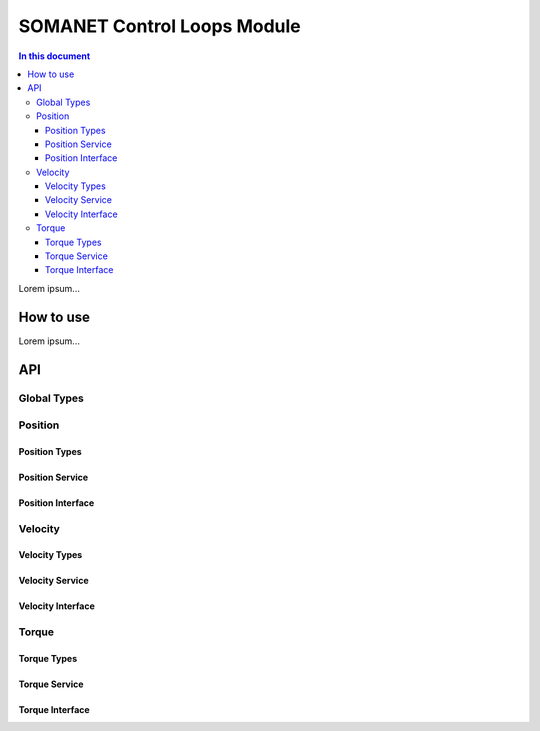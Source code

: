=============================
SOMANET Control Loops Module 
=============================

.. contents:: In this document
    :backlinks: none
    :depth: 3

Lorem ipsum...

How to use
==========

Lorem ipsum...

API
===

Global Types
-------------

.. doxygenstruct:: ControlConfig

Position
--------

Position Types
````````````````

.. doxygenstruct:: CyclicSyncPositionConfig

Position Service
``````````````````

.. doxygenfunction:: init_position_control
.. doxygenfunction:: position_limit
.. doxygenfunction:: set_position_csp
.. doxygenfunction:: position_control_service

Position Interface
```````````````````

.. doxygeninterface:: PositionControlInterface


Velocity
--------

Velocity Types
``````````````

.. doxygenstruct:: CyclicSyncVelocityConfig

Velocity Service
``````````````````
.. doxygenfunction:: init_velocity_control
.. doxygenfunction:: max_speed_limit
.. doxygenfunction:: set_velocity_csv
.. doxygenfunction:: velocity_control_service

Velocity Interface
````````````````````

.. doxygeninterface:: VelocityControlInterface

Torque
------

Torque Types
``````````````

.. doxygenstruct:: CyclicSyncTorqueConfig

Torque Service
````````````````
.. doxygenfunction:: init_torque_control
.. doxygenfunction:: torque_limit
.. doxygenfunction:: set_torque_cst
.. doxygenfunction:: torque_control_service
.. doxygenfunction:: enable_adc

Torque Interface
````````````````
.. doxygeninterface:: TorqueControlInterface